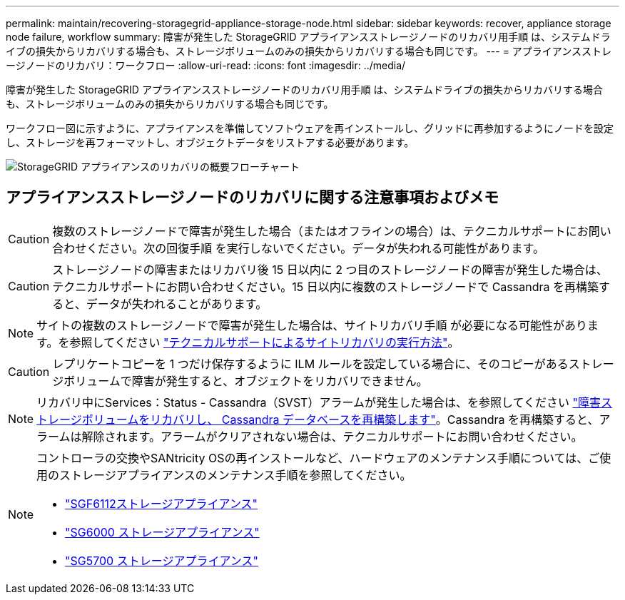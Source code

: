 ---
permalink: maintain/recovering-storagegrid-appliance-storage-node.html 
sidebar: sidebar 
keywords: recover, appliance storage node failure, workflow 
summary: 障害が発生した StorageGRID アプライアンスストレージノードのリカバリ用手順 は、システムドライブの損失からリカバリする場合も、ストレージボリュームのみの損失からリカバリする場合も同じです。 
---
= アプライアンスストレージノードのリカバリ：ワークフロー
:allow-uri-read: 
:icons: font
:imagesdir: ../media/


[role="lead"]
障害が発生した StorageGRID アプライアンスストレージノードのリカバリ用手順 は、システムドライブの損失からリカバリする場合も、ストレージボリュームのみの損失からリカバリする場合も同じです。

ワークフロー図に示すように、アプライアンスを準備してソフトウェアを再インストールし、グリッドに再参加するようにノードを設定し、ストレージを再フォーマットし、オブジェクトデータをリストアする必要があります。

image::../media/overview_sga_recovery.gif[StorageGRID アプライアンスのリカバリの概要フローチャート]



== アプライアンスストレージノードのリカバリに関する注意事項およびメモ


CAUTION: 複数のストレージノードで障害が発生した場合（またはオフラインの場合）は、テクニカルサポートにお問い合わせください。次の回復手順 を実行しないでください。データが失われる可能性があります。


CAUTION: ストレージノードの障害またはリカバリ後 15 日以内に 2 つ目のストレージノードの障害が発生した場合は、テクニカルサポートにお問い合わせください。15 日以内に複数のストレージノードで Cassandra を再構築すると、データが失われることがあります。


NOTE: サイトの複数のストレージノードで障害が発生した場合は、サイトリカバリ手順 が必要になる可能性があります。を参照してください link:how-site-recovery-is-performed-by-technical-support.html["テクニカルサポートによるサイトリカバリの実行方法"]。


CAUTION: レプリケートコピーを 1 つだけ保存するように ILM ルールを設定している場合に、そのコピーがあるストレージボリュームで障害が発生すると、オブジェクトをリカバリできません。


NOTE: リカバリ中にServices：Status - Cassandra（SVST）アラームが発生した場合は、を参照してください link:../maintain/recovering-failed-storage-volumes-and-rebuilding-cassandra-database.html["障害ストレージボリュームをリカバリし、 Cassandra データベースを再構築します"]。Cassandra を再構築すると、アラームは解除されます。アラームがクリアされない場合は、テクニカルサポートにお問い合わせください。

[NOTE]
====
コントローラの交換やSANtricity OSの再インストールなど、ハードウェアのメンテナンス手順については、ご使用のストレージアプライアンスのメンテナンス手順を参照してください。

* link:../sg6100/index.html["SGF6112ストレージアプライアンス"]
* link:../sg6000/index.html["SG6000 ストレージアプライアンス"]
* link:../sg5700/index.html["SG5700 ストレージアプライアンス"]


====